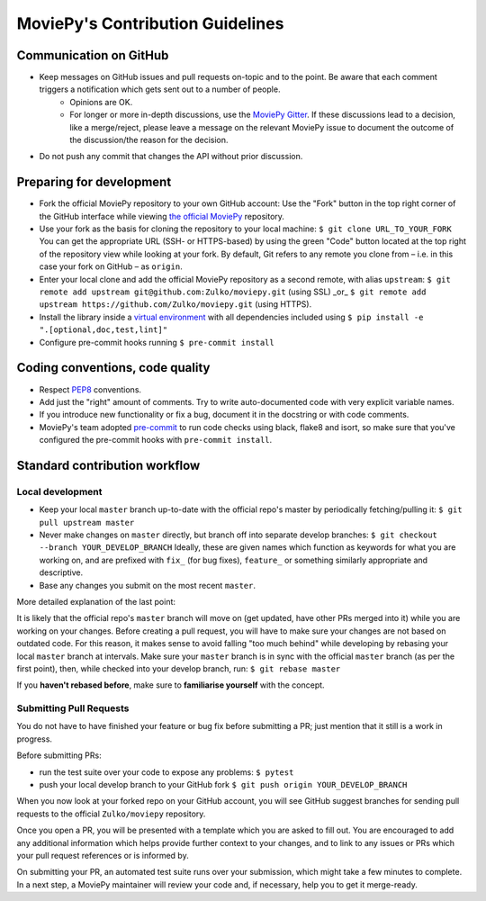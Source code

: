 .. _developer_guide:
    
MoviePy's Contribution Guidelines
=================================

Communication on GitHub
-----------------------

- Keep messages on GitHub issues and pull requests on-topic and to the point. Be aware that each comment triggers a notification which gets sent out to a number of people.
    - Opinions are OK.
    - For longer or more in-depth discussions, use the `MoviePy Gitter <https://gitter.im/Movie-py>`_. If these discussions lead to a decision, like a merge/reject, please leave a message on the relevant MoviePy issue to document the outcome of the discussion/the reason for the decision.
- Do not push any commit that changes the API without prior discussion.

Preparing for development
-------------------------

- Fork the official MoviePy repository to your own GitHub account:  
  Use the "Fork" button in the top right corner of the GitHub interface while viewing `the official MoviePy <https://github.com/Zulko/moviepy>`_ repository.
- Use your fork as the basis for cloning the repository to your local machine: ``$ git clone URL_TO_YOUR_FORK``  
  You can get the appropriate URL (SSH- or HTTPS-based) by using the green "Code" button located at the top right of the repository view while looking at your fork. By default, Git refers to any remote you clone from – i.e. in this case your fork on GitHub – as ``origin``.
- Enter your local clone and add the official MoviePy repository as a second remote, with alias ``upstream``:  
  ``$ git remote add upstream git@github.com:Zulko/moviepy.git`` (using SSL) _or_   
  ``$ git remote add upstream https://github.com/Zulko/moviepy.git`` (using HTTPS).
- Install the library inside a `virtual environment <https://docs.python.org/3/tutorial/venv.html>`_ with all dependencies included using ``$ pip install -e ".[optional,doc,test,lint]"``
- Configure pre-commit hooks running ``$ pre-commit install``

Coding conventions, code quality
--------------------------------

- Respect `PEP8 <https://www.python.org/dev/peps/pep-0008/>`_ conventions.
- Add just the "right" amount of comments. Try to write auto-documented code with very explicit variable names.
- If you introduce new functionality or fix a bug, document it in the docstring or with code comments.
- MoviePy's team adopted `pre-commit <https://pre-commit.com/>`_ to run code checks using black, flake8 and isort, so make sure that you've configured the pre-commit hooks with ``pre-commit install``. 

Standard contribution workflow
------------------------------

Local development
~~~~~~~~~~~~~~~~~

- Keep your local ``master`` branch up-to-date with the official repo's master by periodically fetching/pulling it:  
  ``$ git pull upstream master``
- Never make changes on ``master`` directly, but branch off into separate develop branches:  
  ``$ git checkout --branch YOUR_DEVELOP_BRANCH``  
  Ideally, these are given names which function as keywords for what you are working on, and are prefixed with ``fix_`` (for bug fixes), ``feature_`` or something similarly appropriate and descriptive.
- Base any changes you submit on the most recent ``master``.

More detailed explanation of the last point:

It is likely that the official repo's ``master`` branch will move on (get updated, have other PRs merged into it) while you are working on your changes. Before creating a pull request, you will have to make sure your changes are not based on outdated code. For this reason, it makes sense to avoid falling "too much behind" while developing by rebasing your local ``master`` branch at intervals. Make sure your ``master`` branch is in sync with the official ``master`` branch (as per the first point), then, while checked into your develop branch, run: ``$ git rebase master``

If you **haven't rebased before**, make sure to **familiarise yourself** with the concept.

Submitting Pull Requests
~~~~~~~~~~~~~~~~~~~~~~~~

You do not have to have finished your feature or bug fix before submitting a PR; just mention that it still is a work in progress.

Before submitting PRs:

- run the test suite over your code to expose any problems: ``$ pytest``
- push your local develop branch to your GitHub fork ``$ git push origin YOUR_DEVELOP_BRANCH``

When you now look at your forked repo on your GitHub account, you will see GitHub suggest branches for sending pull requests to the official ``Zulko/moviepy`` repository.

Once you open a PR, you will be presented with a template which you are asked to fill out. You are encouraged to add any additional information which helps provide further context to your changes, and to link to any issues or PRs which your pull request references or is informed by.

On submitting your PR, an automated test suite runs over your submission, which might take a few minutes to complete. In a next step, a MoviePy maintainer will review your code and, if necessary, help you to get it merge-ready.
